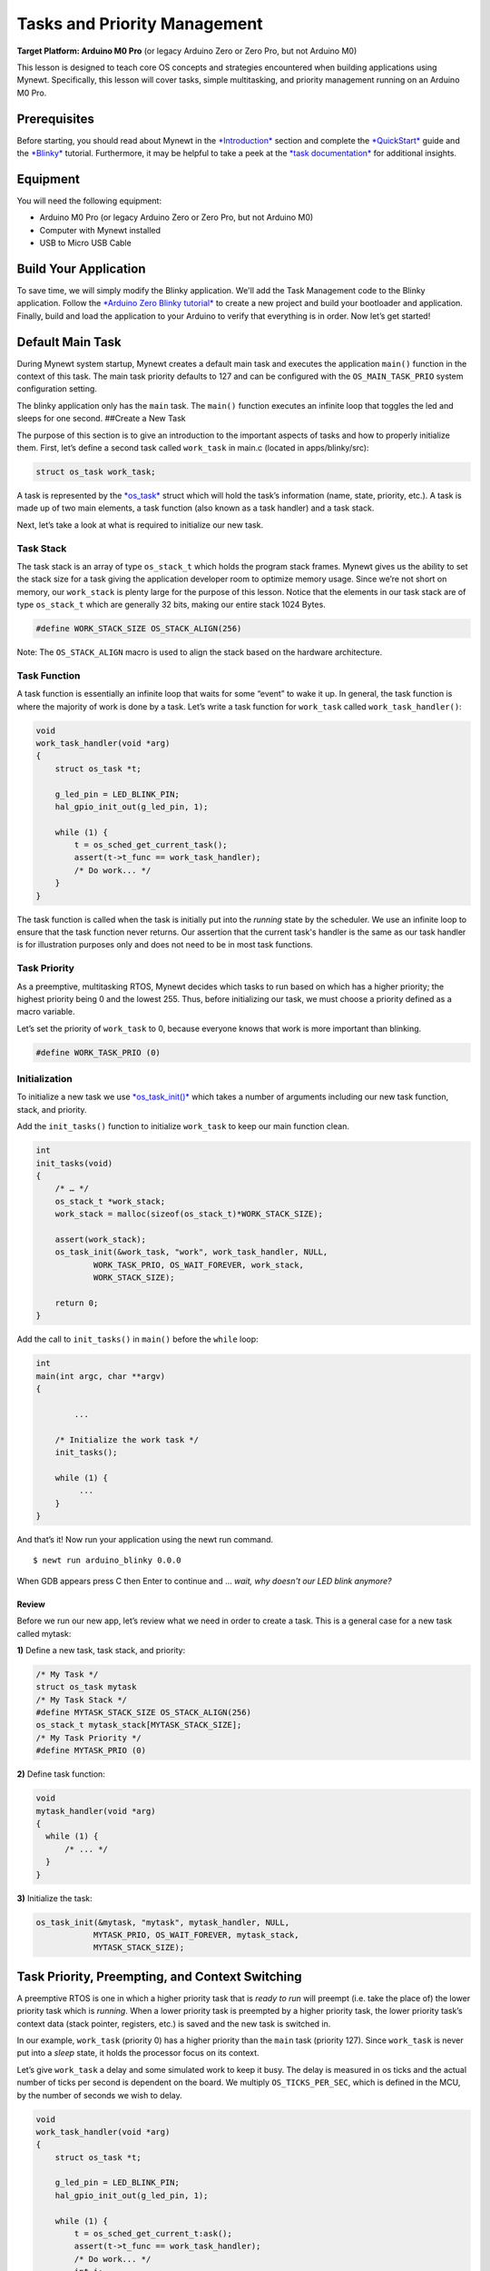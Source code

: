 Tasks and Priority Management
=============================

**Target Platform: Arduino M0 Pro** (or legacy Arduino Zero or Zero Pro,
but not Arduino M0)

This lesson is designed to teach core OS concepts and strategies
encountered when building applications using Mynewt. Specifically, this
lesson will cover tasks, simple multitasking, and priority management
running on an Arduino M0 Pro.

Prerequisites
-------------

Before starting, you should read about Mynewt in the
`*Introduction* <http://mynewt.apache.org/os/introduction/>`__ section
and complete the
`*QuickStart* <http://mynewt.apache.org/os/get_started/get_started/>`__
guide and the
`*Blinky* <http://mynewt.apache.org/os/tutorials/arduino_zero/>`__
tutorial. Furthermore, it may be helpful to take a peek at the `*task
documentation* <http://mynewt.apache.org/os/core_os/task/task/>`__ for
additional insights.

Equipment
---------

You will need the following equipment:

-  Arduino M0 Pro (or legacy Arduino Zero or Zero Pro, but not Arduino
   M0)
-  Computer with Mynewt installed
-  USB to Micro USB Cable

Build Your Application
----------------------

To save time, we will simply modify the Blinky application. We'll add
the Task Management code to the Blinky application. Follow the `*Arduino
Zero Blinky
tutorial* <http://mynewt.apache.org/os/tutorials/arduino_zero/>`__ to
create a new project and build your bootloader and application. Finally,
build and load the application to your Arduino to verify that everything
is in order. Now let’s get started!

Default Main Task
-----------------

During Mynewt system startup, Mynewt creates a default main task and
executes the application ``main()`` function in the context of this
task. The main task priority defaults to 127 and can be configured with
the ``OS_MAIN_TASK_PRIO`` system configuration setting.

The blinky application only has the ``main`` task. The ``main()``
function executes an infinite loop that toggles the led and sleeps for
one second. ##Create a New Task

The purpose of this section is to give an introduction to the important
aspects of tasks and how to properly initialize them. First, let’s
define a second task called ``work_task`` in main.c (located in
apps/blinky/src):

.. code:: c

    struct os_task work_task;

A task is represented by the
`*os\_task* <http://mynewt.apache.org/os/core_os/task/task/#data-structures>`__
struct which will hold the task’s information (name, state, priority,
etc.). A task is made up of two main elements, a task function (also
known as a task handler) and a task stack.

Next, let’s take a look at what is required to initialize our new task.

Task Stack
~~~~~~~~~~

The task stack is an array of type ``os_stack_t`` which holds the
program stack frames. Mynewt gives us the ability to set the stack size
for a task giving the application developer room to optimize memory
usage. Since we’re not short on memory, our ``work_stack`` is plenty
large for the purpose of this lesson. Notice that the elements in our
task stack are of type ``os_stack_t`` which are generally 32 bits,
making our entire stack 1024 Bytes.

.. code:: c

      #define WORK_STACK_SIZE OS_STACK_ALIGN(256)

Note: The ``OS_STACK_ALIGN`` macro is used to align the stack based on
the hardware architecture.

Task Function
~~~~~~~~~~~~~

A task function is essentially an infinite loop that waits for some
“event” to wake it up. In general, the task function is where the
majority of work is done by a task. Let’s write a task function for
``work_task`` called ``work_task_handler()``:

.. code:: c

    void
    work_task_handler(void *arg)
    {
        struct os_task *t;

        g_led_pin = LED_BLINK_PIN;
        hal_gpio_init_out(g_led_pin, 1);

        while (1) {
            t = os_sched_get_current_task();
            assert(t->t_func == work_task_handler);
            /* Do work... */
        }
    }

The task function is called when the task is initially put into the
*running* state by the scheduler. We use an infinite loop to ensure that
the task function never returns. Our assertion that the current task's
handler is the same as our task handler is for illustration purposes
only and does not need to be in most task functions.

Task Priority
~~~~~~~~~~~~~

As a preemptive, multitasking RTOS, Mynewt decides which tasks to run
based on which has a higher priority; the highest priority being 0 and
the lowest 255. Thus, before initializing our task, we must choose a
priority defined as a macro variable.

Let’s set the priority of ``work_task`` to 0, because everyone knows
that work is more important than blinking.

.. code:: c

      #define WORK_TASK_PRIO (0)

Initialization
~~~~~~~~~~~~~~

To initialize a new task we use
`*os\_task\_init()* <http://mynewt.apache.org/os/core_os/task/os_task_init/>`__
which takes a number of arguments including our new task function,
stack, and priority.

Add the ``init_tasks()`` function to initialize ``work_task`` to keep
our main function clean.

.. code:: c

    int
    init_tasks(void)
    {
        /* … */
        os_stack_t *work_stack;
        work_stack = malloc(sizeof(os_stack_t)*WORK_STACK_SIZE);

        assert(work_stack);
        os_task_init(&work_task, "work", work_task_handler, NULL,
                WORK_TASK_PRIO, OS_WAIT_FOREVER, work_stack,
                WORK_STACK_SIZE);

        return 0;
    }

Add the call to ``init_tasks()`` in ``main()`` before the ``while``
loop:

.. code:: c


    int
    main(int argc, char **argv)
    {

            ...

        /* Initialize the work task */
        init_tasks();

        while (1) {
             ...
        }
    }

And that’s it! Now run your application using the newt run command.

::

    $ newt run arduino_blinky 0.0.0

When GDB appears press C then Enter to continue and … *wait, why
doesn't our LED blink anymore?*

Review
^^^^^^^^^^^^^^^^^^^

Before we run our new app, let’s review what we need in
order to create a task. This is a general case for a new task called
mytask:

**1)** Define a new task, task stack, and priority:

.. code:: c

    /* My Task */
    struct os_task mytask
    /* My Task Stack */
    #define MYTASK_STACK_SIZE OS_STACK_ALIGN(256)
    os_stack_t mytask_stack[MYTASK_STACK_SIZE];
    /* My Task Priority */
    #define MYTASK_PRIO (0)

**2)** Define task function:

.. code:: c

    void
    mytask_handler(void *arg)
    {
      while (1) {
          /* ... */
      }
    }

**3)** Initialize the task:

.. code:: c

    os_task_init(&mytask, "mytask", mytask_handler, NULL,
                MYTASK_PRIO, OS_WAIT_FOREVER, mytask_stack,
                MYTASK_STACK_SIZE);

Task Priority, Preempting, and Context Switching
------------------------------------------------

A preemptive RTOS is one in which a higher priority task that is *ready
to run* will preempt (i.e. take the place of) the lower priority task
which is *running*. When a lower priority task is preempted by a higher
priority task, the lower priority task’s context data (stack pointer,
registers, etc.) is saved and the new task is switched in.

In our example, ``work_task`` (priority 0) has a higher priority than
the ``main`` task (priority 127). Since ``work_task`` is never put into
a *sleep* state, it holds the processor focus on its context.

Let’s give ``work_task`` a delay and some simulated work to keep it
busy. The delay is measured in os ticks and the actual number of ticks
per second is dependent on the board. We multiply ``OS_TICKS_PER_SEC``,
which is defined in the MCU, by the number of seconds we wish to delay.

.. code:: c

    void
    work_task_handler(void *arg)
    {
        struct os_task *t;

        g_led_pin = LED_BLINK_PIN;
        hal_gpio_init_out(g_led_pin, 1);

        while (1) {
            t = os_sched_get_current_t:ask();
            assert(t->t_func == work_task_handler);
            /* Do work... */
            int i;
            for(i = 0; i < 1000000; ++i) {
                /* Simulate doing a noticeable amount of work */
                hal_gpio_write(g_led_pin, 1);
            }
            os_time_delay(3 * OS_TICKS_PER_SEC);
        }
    }

In order to notice the LED changing, modify the time delay in
``main()`` to blink at a higher frequency.

.. code:: c

    os_time_delay(OS_TICKS_PER_SEC/10);

Before we run the app, let’s predict the behavior. With the newest
additions to ``work_task_handler()``, our first action will be to sleep
for three seconds. This allows the ``main`` task, running ``main()``, to
take over the CPU and blink to its heart’s content. After three seconds,
``work_task`` will wake up and be made *ready to run*. This causes it to
preempt the ``main`` task. The LED will then remain lit for a short
period while ``work_task`` loops, then blink again for another three
seconds while ``work_task`` sleeps.

You should see that our prediction was correct!

Priority Management Considerations
~~~~~~~~~~~~~~~~~~~~~~~~~~~~~~~~~~

When projects grow in scope, from blinking LEDs into more sophisticated
applications, the number of tasks needed increases alongside complexity.
It remains important, then, that each of our tasks is capable of doing
its work within a reasonable amount of time.

Some tasks, such as the Shell task, execute quickly and require almost
instantaneous response. Therefore, the Shell task should be given a high
priority. On the other hand, tasks which may be communicating over a
network, or processing data, should be given a low priority in order to
not hog the CPU.

The diagram below shows the different scheduling patterns we would
expect when we set the ``work_task`` priority higher and lower than the
``main`` task priority.

.. figure:: pics/task_lesson.png
   :alt: Task Scheduling

   Task Scheduling

In the second case where the ``main`` task has a higher priority,
``work_task`` runs and executes “work” when the ``main`` task sleeps,
saving us idle time compared to the first case.

**Note:** Defining the same priority for two tasks fires an assert in
os\_task\_init() and must be avoided. Priority 127 is reserved for main
task, 255 for idle task.
